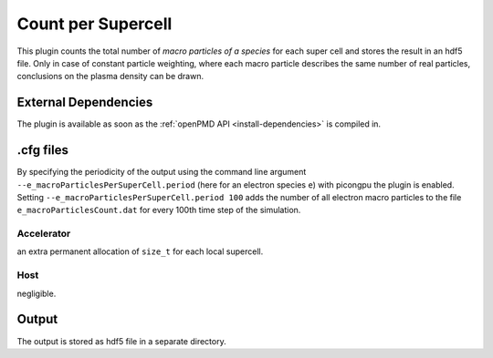 .. _usage-plugins-countPerSupercell:

Count per Supercell
-------------------

This plugin counts the total number of *macro particles of a species* for each super cell and stores the result in an hdf5 file. 
Only in case of constant particle weighting, where each macro particle describes the same number of real particles, conclusions on the plasma density can be drawn.

External Dependencies
^^^^^^^^^^^^^^^^^^^^^

The plugin is available as soon as the :ref:`openPMD API <install-dependencies>` is compiled in.

.cfg files
^^^^^^^^^^

By specifying the periodicity of the output using the command line argument ``--e_macroParticlesPerSuperCell.period`` (here for an electron species ``e``) with picongpu the plugin is enabled.
Setting ``--e_macroParticlesPerSuperCell.period 100`` adds the number of all electron macro particles to the file ``e_macroParticlesCount.dat`` for every 100th time step of the simulation.

Accelerator
"""""""""""

an extra permanent allocation of ``size_t`` for each local supercell.

Host
""""

negligible.

Output
^^^^^^

The output is stored as hdf5 file in a separate directory.
